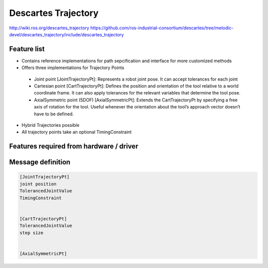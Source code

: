 Descartes Trajectory
====================

http://wiki.ros.org/descartes_trajectory
https://github.com/ros-industrial-consortium/descartes/tree/melodic-devel/descartes_trajectory/include/descartes_trajectory


Feature list
------------
* Contains reference implementations for path sepcification and interface for more customized methods
* Offers three implementations for Trajectory Points
    
 * Joint point [JointTrajectoryPt]: Represents a robot joint pose. It can accept tolerances for each joint
 * Cartesian point [CartTrajectoryPt]: Defines the position and orientation of the tool relative to a world coordinate frame. It can also apply tolerances for the relevant variables that determine the tool pose. 
 * AxialSymmetric point (5DOF) [AxialSymmetricPt]: Extends the CartTrajectoryPt by specifying a free axis of rotation for the tool. Useful whenever the orientation about the tool’s approach vector doesn’t have to be defined. 

* Hybrid Trajectories possible
* All trajectory points take an optional TimingConstraint 


Features required from hardware / driver
----------------------------------------
 
 

Message definition
------------------

.. code-block:: yaml

  [JointTrajectoryPt]
  joint position
  TolerancedJointValue
  TimingConstraint


  [CartTrajectoryPt]
  TolerancedJointValue
  step size


  [AxialSymmetricPt]